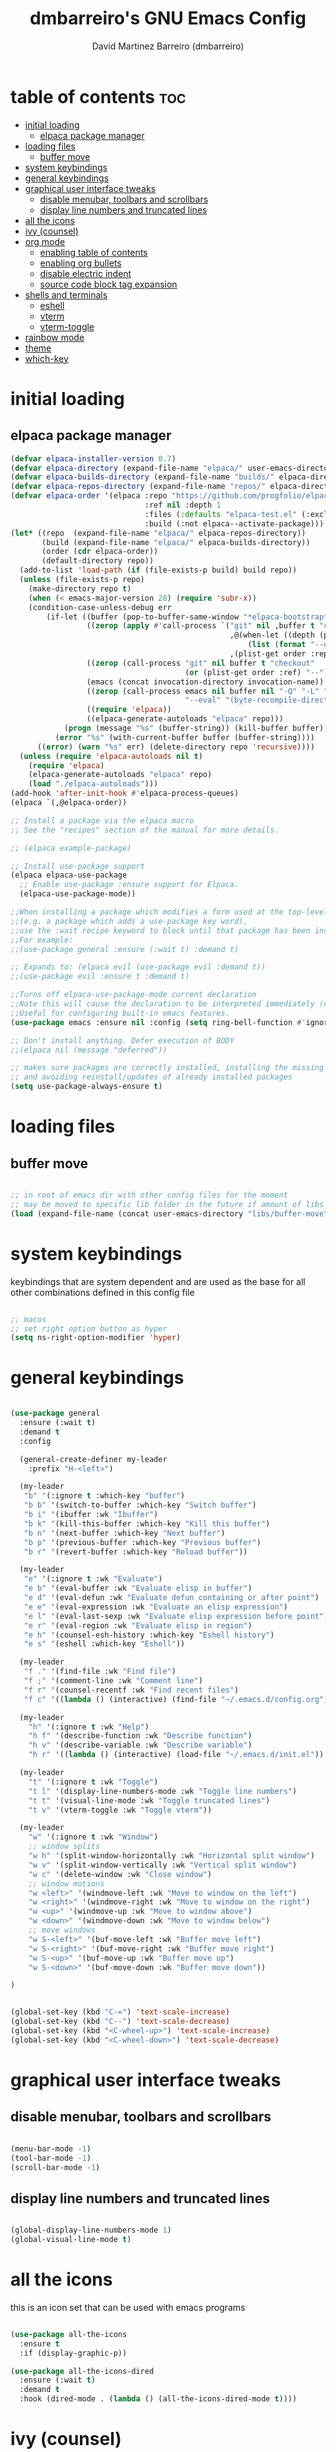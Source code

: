 #+title: dmbarreiro's GNU Emacs Config
#+author: David Martinez Barreiro (dmbarreiro)


* table of contents :toc:
- [[#initial-loading][initial loading]]
  - [[#elpaca-package-manager][elpaca package manager]]
- [[#loading-files][loading files]]
  - [[#buffer-move][buffer move]]
- [[#system-keybindings][system keybindings]]
- [[#general-keybindings][general keybindings]]
- [[#graphical-user-interface-tweaks][graphical user interface tweaks]]
  - [[#disable-menubar-toolbars-and-scrollbars][disable menubar, toolbars and scrollbars]]
  - [[#display-line-numbers-and-truncated-lines][display line numbers and truncated lines]]
- [[#all-the-icons][all the icons]]
- [[#ivy-counsel][ivy (counsel)]]
- [[#org-mode][org mode]]
  - [[#enabling-table-of-contents][enabling table of contents]]
  - [[#enabling-org-bullets][enabling org bullets]]
  - [[#disable-electric-indent][disable electric indent]]
  - [[#source-code-block-tag-expansion][source code block tag expansion]]
- [[#shells-and-terminals][shells and terminals]]
  - [[#eshell][eshell]]
  - [[#vterm][vterm]]
  - [[#vterm-toggle][vterm-toggle]]
- [[#rainbow-mode][rainbow mode]]
- [[#theme][theme]]
- [[#which-key][which-key]]

* initial loading

** elpaca package manager

#+begin_src emacs-lisp
  (defvar elpaca-installer-version 0.7)
  (defvar elpaca-directory (expand-file-name "elpaca/" user-emacs-directory))
  (defvar elpaca-builds-directory (expand-file-name "builds/" elpaca-directory))
  (defvar elpaca-repos-directory (expand-file-name "repos/" elpaca-directory))
  (defvar elpaca-order '(elpaca :repo "https://github.com/progfolio/elpaca.git"
                                :ref nil :depth 1
                                :files (:defaults "elpaca-test.el" (:exclude "extensions"))
                                :build (:not elpaca--activate-package)))
  (let* ((repo  (expand-file-name "elpaca/" elpaca-repos-directory))
         (build (expand-file-name "elpaca/" elpaca-builds-directory))
         (order (cdr elpaca-order))
         (default-directory repo))
    (add-to-list 'load-path (if (file-exists-p build) build repo))
    (unless (file-exists-p repo)
      (make-directory repo t)
      (when (< emacs-major-version 28) (require 'subr-x))
      (condition-case-unless-debug err
          (if-let ((buffer (pop-to-buffer-same-window "*elpaca-bootstrap*"))
                   ((zerop (apply #'call-process `("git" nil ,buffer t "clone"
                                                   ,@(when-let ((depth (plist-get order :depth)))
                                                       (list (format "--depth=%d" depth) "--no-single-branch"))
                                                   ,(plist-get order :repo) ,repo))))
                   ((zerop (call-process "git" nil buffer t "checkout"
                                         (or (plist-get order :ref) "--"))))
                   (emacs (concat invocation-directory invocation-name))
                   ((zerop (call-process emacs nil buffer nil "-Q" "-L" "." "--batch"
                                         "--eval" "(byte-recompile-directory \".\" 0 'force)")))
                   ((require 'elpaca))
                   ((elpaca-generate-autoloads "elpaca" repo)))
              (progn (message "%s" (buffer-string)) (kill-buffer buffer))
            (error "%s" (with-current-buffer buffer (buffer-string))))
        ((error) (warn "%s" err) (delete-directory repo 'recursive))))
    (unless (require 'elpaca-autoloads nil t)
      (require 'elpaca)
      (elpaca-generate-autoloads "elpaca" repo)
      (load "./elpaca-autoloads")))
  (add-hook 'after-init-hook #'elpaca-process-queues)
  (elpaca `(,@elpaca-order))

  ;; Install a package via the elpaca macro
  ;; See the "recipes" section of the manual for more details.

  ;; (elpaca example-package)

  ;; Install use-package support
  (elpaca elpaca-use-package
    ;; Enable use-package :ensure support for Elpaca.
    (elpaca-use-package-mode))

  ;;When installing a package which modifies a form used at the top-level
  ;;(e.g. a package which adds a use-package key word),
  ;;use the :wait recipe keyword to block until that package has been installed/configured.
  ;;For example:
  ;;(use-package general :ensure (:wait t) :demand t)

  ;; Expands to: (elpaca evil (use-package evil :demand t))
  ;;(use-package evil :ensure t :demand t) 

  ;;Turns off elpaca-use-package-mode current declaration
  ;;Note this will cause the declaration to be interpreted immediately (not deferred).
  ;;Useful for configuring built-in emacs features.
  (use-package emacs :ensure nil :config (setq ring-bell-function #'ignore))

  ;; Don't install anything. Defer execution of BODY
  ;;(elpaca nil (message "deferred"))
#+end_src

#+begin_src emacs-lisp
  ;; makes sure packages are correctly installed, installing the missing ones
  ;; and avoiding reinstall/updates of already installed packages
  (setq use-package-always-ensure t)
#+end_src

* loading files

** buffer move

#+begin_src emacs-lisp

;; in root of emacs dir with other config files for the moment
;; may be moved to specific lib folder in the future if amount of libs grow
(load (expand-file-name (concat user-emacs-directory "libs/buffer-move")))
  
#+end_src

* system keybindings
keybindings that are system dependent and are used as the base for all other combinations defined in this config file

#+begin_src emacs-lisp

  ;; macos
  ;; set right option button as hyper
  (setq ns-right-option-modifier 'hyper)

#+end_src

* general keybindings

#+begin_src emacs-lisp

  (use-package general
    :ensure (:wait t)
    :demand t
    :config

    (general-create-definer my-leader
      :prefix "H-<left>")

    (my-leader
     "b" '(:ignore t :which-key "buffer")
     "b b" '(switch-to-buffer :which-key "Switch buffer")
     "b i" '(ibuffer :wk "Ibuffer")
     "b k" '(kill-this-buffer :which-key "Kill this buffer")
     "b n" '(next-buffer :which-key "Next buffer")
     "b p" '(previous-buffer :which-key "Previous buffer")
     "b r" '(revert-buffer :which-key "Reload buffer"))

    (my-leader
     "e" '(:ignore t :wk "Evaluate")
     "e b" '(eval-buffer :wk "Evaluate elisp in buffer")
     "e d" '(eval-defun :wk "Evaluate defun containing or after point")
     "e e" '(eval-expression :wk "Evaluate an elisp expression")
     "e l" '(eval-last-sexp :wk "Evaluate elisp expression before point")
     "e r" '(eval-region :wk "Evaluate elisp in region")
     "e h" '(counsel-esh-history :which-key "Eshell history")
     "e s" '(eshell :which-key "Eshell"))

    (my-leader
     "f ." '(find-file :wk "Find file")
     "f ;" '(comment-line :wk "Comment line")
     "f r" '(counsel-recentf :wk "Find recent files")
     "f c" '((lambda () (interactive) (find-file "~/.emacs.d/config.org")) :wk "Edit emacs config"))

    (my-leader
      "h" '(:ignore t :wk "Help")
      "h f" '(describe-function :wk "Describe function")
      "h v" '(describe-variable :wk "Describe variable")
      "h r" '((lambda () (interactive) (load-file "~/.emacs.d/init.el")) :wk "Reload emacs config"))

    (my-leader
      "t" '(:ignore t :wk "Toggle")
      "t l" '(display-line-numbers-mode :wk "Toggle line numbers")
      "t t" '(visual-line-mode :wk "Toggle truncated lines")
      "t v" '(vterm-toggle :wk "Toggle vterm"))

    (my-leader
      "w" '(:ignore t :wk "Window")
      ;; window splits
      "w h" '(split-window-horizontally :wk "Horizontal split window")
      "w v" '(split-window-vertically :wk "Vertical split window")
      "w c" '(delete-window :wk "Close window")
      ;; window motions
      "w <left>" '(windmove-left :wk "Move to window on the left")
      "w <right>" '(windmove-right :wk "Move to window on the right")
      "w <up>" '(windmove-up :wk "Move to window above")
      "w <down>" '(windmove-down :wk "Move to window below")
      ;; move windows  
      "w S-<left>" '(buf-move-left :wk "Buffer move left")
      "w S-<right>" '(buf-move-right :wk "Buffer move right")
      "w S-<up>" '(buf-move-up :wk "Buffer move up")
      "w S-<down>" '(buf-move-down :wk "Buffer move down"))

  )

#+end_src

#+begin_src emacs-lisp

(global-set-key (kbd "C-=") 'text-scale-increase)
(global-set-key (kbd "C--") 'text-scale-decrease)
(global-set-key (kbd "<C-wheel-up>") 'text-scale-increase)
(global-set-key (kbd "<C-wheel-down>") 'text-scale-decrease)

#+end_src

* graphical user interface tweaks

** disable menubar, toolbars and scrollbars

#+begin_src emacs-lisp

  (menu-bar-mode -1)
  (tool-bar-mode -1)
  (scroll-bar-mode -1)

#+end_src

** display line numbers and truncated lines

#+begin_src emacs-lisp

  (global-display-line-numbers-mode 1)
  (global-visual-line-mode t)

#+end_src

* all the icons
this is an icon set that can be used with emacs programs

#+begin_src emacs-lisp

  (use-package all-the-icons
    :ensure t
    :if (display-graphic-p))

  (use-package all-the-icons-dired
    :ensure (:wait t)
    :demand t
    :hook (dired-mode . (lambda () (all-the-icons-dired-mode t))))

#+end_src

* ivy (counsel)
+ generic completion mechanism for emacs.
+ counsel is a collection of ivy-enhanced versions of common emacs commands
+ ivy-rich allows us to add descriptions alongside the command in M-x.

#+begin_src emacs-lisp

  (use-package counsel
    :after (ivy)
    :config (counsel-mode))

  (use-package ivy
    :bind
    ;; ivy-resume resumes the last Ivy-based completion.
    (("C-c C-r" . ivy-resume)
     ("C-x B" . ivy-switch-buffer-other-window))
    :custom
    (setq ivy-use-virtual-buffers t)
    (setq ivy-count-format "(%d/%d) ")
    (setq enable-resursive-minibuffers t)
    :config
    (ivy-mode))

  (use-package all-the-icons-ivy-rich
    :init (all-the-icons-ivy-rich-mode 1))

  (use-package ivy-rich
    :after ivy
    :ensure t
    :init (ivy-rich-mode 1) ;; this get us descriptions in M-x
    :custom
    (ivy-virtual-abbreviate 'full
                            ivy-rich-switch-buffer-align-virtual-buffer t
                            ivy-rich-path-style 'abbrev)
    :config
    (ivy-set-display-transformer 'ivy-switch-buffer
                                 'ivy-rich-switch-buffer-transformer))

#+end_src


* org mode

** enabling table of contents

#+begin_src emacs-lisp
  (use-package toc-org
    :ensure (:wait t)
    :demand t
    :commands toc-org-enable
    :init (add-hook 'org-mode-hook 'toc-org-enable))
#+end_src

** enabling org bullets
org-bullets gives us attractive bullets

#+begin_src emacs-lisp
  (add-hook 'org-mode-hook 'org-indent-mode)
  (use-package org-bullets
    :ensure (:wait t)
    :demand t
    )
  (add-hook 'org-mode-hook (lambda () (org-bullets-mode)))
#+end_src

** disable electric indent
org mode source blocks have some odd indentation behavior most likely realted to electric-indent-mode, let's turn it off

#+begin_src emacs-lisp

  (electric-indent-mode -1)
  
#+end_src

** source code block tag expansion
org-tempo is a module within org that allows for different types of expansions to save you time, here are some

| Expansion (with TAB) | Expands to ...                           |
|----------------------+------------------------------------------|
| <a                   | '#+BEGIN_EXPORT ascii' ... '#+END_EXPORT |
| <c                   | '#+BEGIN_CENTER' ... '#+END_CENTER'      |
| <C                   |                                          |
| <e                   |                                          |
| <E                   |                                          |
| <h                   |                                          |
| <l                   |                                          |
| <q                   |                                          |
| <s                   | '#+BEGIN_SRC' ... '#+END_SRC'            |
| <v                   | '#+BEGIN_VERSE' ... '#+END_VERSE'        |

#+begin_src emacs-lisp

  (require 'org-tempo)

#+end_src

* shells and terminals

** eshell
eshell is an emacs shell that is written in elisp

#+begin_src emacs-lisp

  ;; add syntax highlighting to eshell
  (use-package eshell-syntax-highlighting
    :after esh-mode
    :config
    (eshell-syntax-highlighting-global-mode +1))

  ;; add eshellrc (like bashrc for eshell)
  ;; and alias file for eshell
  (setq eshell-rc-script (concat user-emacs-directory "eshell/profile")
        eshell-aliases-file (concat user-emacs-directory "eshell/aliases")
        eshell-history-size 5000
        eshell-buffer-maximum-lines 5000
        eshell-hist-ignoredups t
        eshell-scroll-to-bottom-on-input t
        eshell-destroy-buffer-when-process-dies t
        eshell-visual-commands '("bash" "fish" "htop" "ssh" "top" "zsh"))

#+end_src

** vterm
vterm is a terminal emulator within emacs. We set the default vterm shell to zsh.
To install vterm in macos, while compiling I was getting the error CMake not found when CMake was installed in the system, to solve this I manually compiled vterm following the instruction in [[https://github.com/akermu/emacs-libvterm/issues/169#issuecomment-568668946][here]]:

1. ~cd ~/.emacs.d/elpaca/builds/vterm~
2. with CMake and libtool installed and accessible in path execute
   + ~mkdir -p build~
   + ~cd build~
   + ~cmake ..~
   + ~make~

you should be able to execute vterm in emacs now

#+begin_src emacs-lisp

  (use-package vterm
    :config
    (setq shell-file-name "/bin/zsh"
          vterm-max-scrollback 5000))

#+end_src

** vterm-toggle
vterm-toggle toggles between vterm buffeer and whatever buffer you are editing

#+begin_src emacs-lisp

  (use-package vterm-toggle
    :after vterm
    :config
    (setq vterm-toggle-fullsreen-p nil)
    (setq vterm-toggle-scope 'project)
    (add-to-list 'display-buffer-alist
                 '((lambda (buffer-or-name _)
                     (let ((buffer (get-buffer buffer-or-name)))
                       (with-current-buffer buffer
                         (or (equal major-mode 'vterm-mode)
                             (string-prefix-p vterm-buffer-name (buffer-name buffer))))))
                   (display-buffer-reuse-window display-buffer-at-bottom)
                   (reusable-frames . visible)
                   (window-height . 0.3))))

#+end_src

* rainbow mode
display actual color as background for any hex color value

#+begin_src emacs-lisp

  ;; enables rainbow-mode in all programming modes and org mode
  (use-package rainbow-mode
    :hook org-mode prog-mode)

#+end_src

* theme
set theme directory and load chosen theme

#+begin_src emacs-lisp
  (add-to-list 'custom-theme-load-path "~/.emacs.d/themes/")
  ;; above themes directory should have a .el file containing theme config
  ;; providing theme theme-name -> (provide-theme 'theme-name)
  ;; (load-theme 'theme-name t)

  ;; configure and load modus dark theme, to load ligh theme
  ;; use modus-operandi
  (require-theme 'modus-themes)
  (setq modus-themes-italic-constructs t
        modus-themes-bold-constructs nil)
  ;; define some palette overrides, such as by using our presets
  (setq modus-themes-common-palette-overrides
        modus-themes-preset-overrides-intense)
  (load-theme 'modus-vivendi)
#+end_src

* which-key

#+begin_src emacs-lisp

  (use-package which-key
    :ensure (:wait t)
    :demand t
    :init
      (which-key-mode)
    :config
    (setq which-key-side-window-location 'bottom
	  which-key-sort-order #'which-key-key-order-alpha
	  which-key-sort-uppercase-first nil
	  which-key-add-column-padding 1
	  which-key-max-display-columns nil
	  which-key-min-display-lines 6
	  which-key-side-window-slow -10
	  which-key-side-window-max-height 0.25
	  which-key-idle-delay 0.8
	  which-key-max-description-length 25
	  which-key-allow-imprecise-window-fit t
	  which-key-separator " → "))

#+end_src
